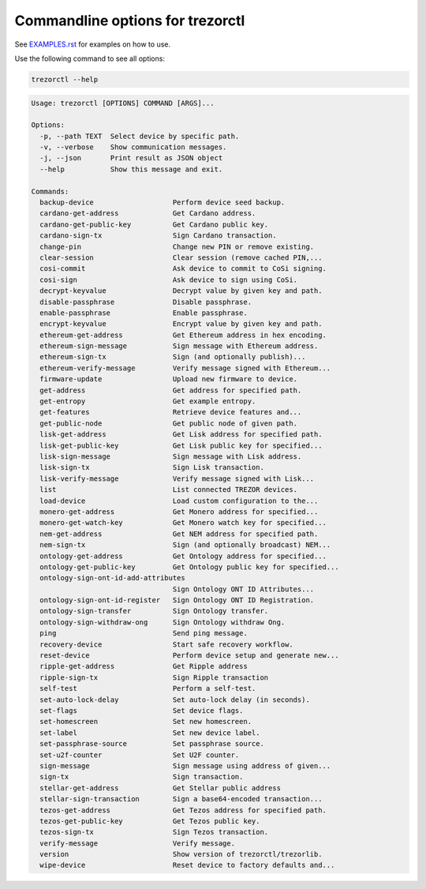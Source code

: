 Commandline options for trezorctl
=================================

See `EXAMPLES.rst <EXAMPLES.rst>`_ for examples on how to use.

Use the following command to see all options:

.. code::

  trezorctl --help

.. code::

  Usage: trezorctl [OPTIONS] COMMAND [ARGS]...
  
  Options:
    -p, --path TEXT  Select device by specific path.
    -v, --verbose    Show communication messages.
    -j, --json       Print result as JSON object
    --help           Show this message and exit.
  
  Commands:
    backup-device                   Perform device seed backup.
    cardano-get-address             Get Cardano address.
    cardano-get-public-key          Get Cardano public key.
    cardano-sign-tx                 Sign Cardano transaction.
    change-pin                      Change new PIN or remove existing.
    clear-session                   Clear session (remove cached PIN,...
    cosi-commit                     Ask device to commit to CoSi signing.
    cosi-sign                       Ask device to sign using CoSi.
    decrypt-keyvalue                Decrypt value by given key and path.
    disable-passphrase              Disable passphrase.
    enable-passphrase               Enable passphrase.
    encrypt-keyvalue                Encrypt value by given key and path.
    ethereum-get-address            Get Ethereum address in hex encoding.
    ethereum-sign-message           Sign message with Ethereum address.
    ethereum-sign-tx                Sign (and optionally publish)...
    ethereum-verify-message         Verify message signed with Ethereum...
    firmware-update                 Upload new firmware to device.
    get-address                     Get address for specified path.
    get-entropy                     Get example entropy.
    get-features                    Retrieve device features and...
    get-public-node                 Get public node of given path.
    lisk-get-address                Get Lisk address for specified path.
    lisk-get-public-key             Get Lisk public key for specified...
    lisk-sign-message               Sign message with Lisk address.
    lisk-sign-tx                    Sign Lisk transaction.
    lisk-verify-message             Verify message signed with Lisk...
    list                            List connected TREZOR devices.
    load-device                     Load custom configuration to the...
    monero-get-address              Get Monero address for specified...
    monero-get-watch-key            Get Monero watch key for specified...
    nem-get-address                 Get NEM address for specified path.
    nem-sign-tx                     Sign (and optionally broadcast) NEM...
    ontology-get-address            Get Ontology address for specified...
    ontology-get-public-key         Get Ontology public key for specified...
    ontology-sign-ont-id-add-attributes
                                    Sign Ontology ONT ID Attributes...
    ontology-sign-ont-id-register   Sign Ontology ONT ID Registration.
    ontology-sign-transfer          Sign Ontology transfer.
    ontology-sign-withdraw-ong      Sign Ontology withdraw Ong.
    ping                            Send ping message.
    recovery-device                 Start safe recovery workflow.
    reset-device                    Perform device setup and generate new...
    ripple-get-address              Get Ripple address
    ripple-sign-tx                  Sign Ripple transaction
    self-test                       Perform a self-test.
    set-auto-lock-delay             Set auto-lock delay (in seconds).
    set-flags                       Set device flags.
    set-homescreen                  Set new homescreen.
    set-label                       Set new device label.
    set-passphrase-source           Set passphrase source.
    set-u2f-counter                 Set U2F counter.
    sign-message                    Sign message using address of given...
    sign-tx                         Sign transaction.
    stellar-get-address             Get Stellar public address
    stellar-sign-transaction        Sign a base64-encoded transaction...
    tezos-get-address               Get Tezos address for specified path.
    tezos-get-public-key            Get Tezos public key.
    tezos-sign-tx                   Sign Tezos transaction.
    verify-message                  Verify message.
    version                         Show version of trezorctl/trezorlib.
    wipe-device                     Reset device to factory defaults and...

